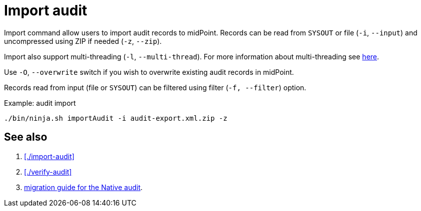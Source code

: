 = Import audit

Import command allow users to import audit records to midPoint.
Records can be read from `SYSOUT` or file (`-i`, `--input`) and uncompressed using ZIP if needed (`-z`, `--zip`).

Import also support multi-threading (`-l`, `--multi-thread`).
For more information about multi-threading see xref:/midpoint/reference/deployment/ninja#how-multithreading-works[here].

Use `-O`, `--overwrite` switch if you wish to overwrite existing audit records in midPoint.

Records read from input (file or `SYSOUT`) can be filtered using filter (`-f, --filter`) option.

.Example: audit import
[source,bash]
----
./bin/ninja.sh importAudit -i audit-export.xml.zip -z
----

== See also

. xref:./import-audit[]
. xref:./verify-audit[]
. xref:/midpoint/reference/repository/native-audit/#audit-migration-from-other-database[migration guide for the Native audit].
